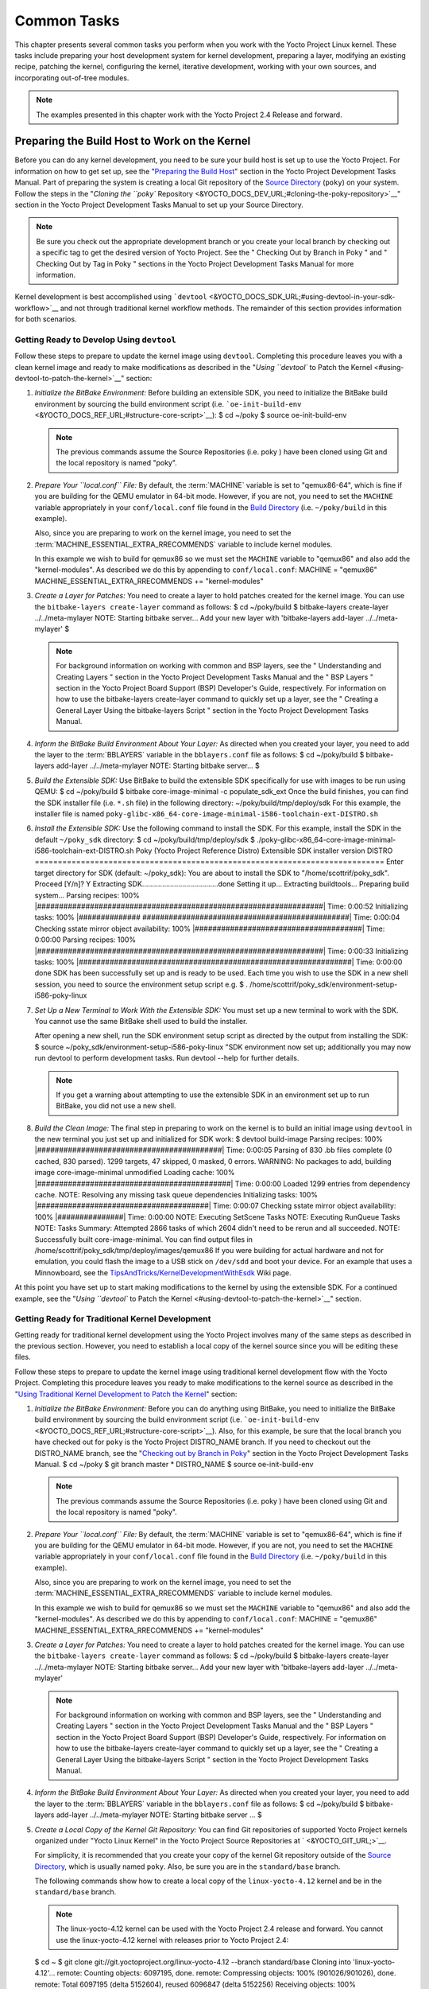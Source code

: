 .. SPDX-License-Identifier: CC-BY-2.0-UK

************
Common Tasks
************

This chapter presents several common tasks you perform when you work
with the Yocto Project Linux kernel. These tasks include preparing your
host development system for kernel development, preparing a layer,
modifying an existing recipe, patching the kernel, configuring the
kernel, iterative development, working with your own sources, and
incorporating out-of-tree modules.

.. note::

   The examples presented in this chapter work with the Yocto Project
   2.4 Release and forward.

Preparing the Build Host to Work on the Kernel
==============================================

Before you can do any kernel development, you need to be sure your build
host is set up to use the Yocto Project. For information on how to get
set up, see the "`Preparing the Build
Host <&YOCTO_DOCS_DEV_URL;#dev-preparing-the-build-host>`__" section in
the Yocto Project Development Tasks Manual. Part of preparing the system
is creating a local Git repository of the `Source
Directory <&YOCTO_DOCS_REF_URL;#source-directory>`__ (``poky``) on your
system. Follow the steps in the "`Cloning the ``poky``
Repository <&YOCTO_DOCS_DEV_URL;#cloning-the-poky-repository>`__"
section in the Yocto Project Development Tasks Manual to set up your
Source Directory.

.. note::

   Be sure you check out the appropriate development branch or you
   create your local branch by checking out a specific tag to get the
   desired version of Yocto Project. See the "
   Checking Out by Branch in Poky
   " and "
   Checking Out by Tag in Poky
   " sections in the Yocto Project Development Tasks Manual for more
   information.

Kernel development is best accomplished using
```devtool`` <&YOCTO_DOCS_SDK_URL;#using-devtool-in-your-sdk-workflow>`__
and not through traditional kernel workflow methods. The remainder of
this section provides information for both scenarios.

Getting Ready to Develop Using ``devtool``
------------------------------------------

Follow these steps to prepare to update the kernel image using
``devtool``. Completing this procedure leaves you with a clean kernel
image and ready to make modifications as described in the "`Using
``devtool`` to Patch the Kernel <#using-devtool-to-patch-the-kernel>`__"
section:

1. *Initialize the BitBake Environment:* Before building an extensible
   SDK, you need to initialize the BitBake build environment by sourcing
   the build environment script (i.e.
   ```oe-init-build-env`` <&YOCTO_DOCS_REF_URL;#structure-core-script>`__):
   $ cd ~/poky $ source oe-init-build-env

   .. note::

      The previous commands assume the
      Source Repositories
      (i.e.
      poky
      ) have been cloned using Git and the local repository is named
      "poky".

2. *Prepare Your ``local.conf`` File:* By default, the
   :term:`MACHINE` variable is set to
   "qemux86-64", which is fine if you are building for the QEMU emulator
   in 64-bit mode. However, if you are not, you need to set the
   ``MACHINE`` variable appropriately in your ``conf/local.conf`` file
   found in the `Build
   Directory <&YOCTO_DOCS_REF_URL;#build-directory>`__ (i.e.
   ``~/poky/build`` in this example).

   Also, since you are preparing to work on the kernel image, you need
   to set the
   :term:`MACHINE_ESSENTIAL_EXTRA_RRECOMMENDS`
   variable to include kernel modules.

   In this example we wish to build for qemux86 so we must set the
   ``MACHINE`` variable to "qemux86" and also add the "kernel-modules".
   As described we do this by appending to ``conf/local.conf``: MACHINE
   = "qemux86" MACHINE_ESSENTIAL_EXTRA_RRECOMMENDS += "kernel-modules"

3. *Create a Layer for Patches:* You need to create a layer to hold
   patches created for the kernel image. You can use the
   ``bitbake-layers create-layer`` command as follows: $ cd ~/poky/build
   $ bitbake-layers create-layer ../../meta-mylayer NOTE: Starting
   bitbake server... Add your new layer with 'bitbake-layers add-layer
   ../../meta-mylayer' $

   .. note::

      For background information on working with common and BSP layers,
      see the "
      Understanding and Creating Layers
      " section in the Yocto Project Development Tasks Manual and the "
      BSP Layers
      " section in the Yocto Project Board Support (BSP) Developer's
      Guide, respectively. For information on how to use the
      bitbake-layers create-layer
      command to quickly set up a layer, see the "
      Creating a General Layer Using the
      bitbake-layers
      Script
      " section in the Yocto Project Development Tasks Manual.

4. *Inform the BitBake Build Environment About Your Layer:* As directed
   when you created your layer, you need to add the layer to the
   :term:`BBLAYERS` variable in the
   ``bblayers.conf`` file as follows: $ cd ~/poky/build $ bitbake-layers
   add-layer ../../meta-mylayer NOTE: Starting bitbake server... $

5. *Build the Extensible SDK:* Use BitBake to build the extensible SDK
   specifically for use with images to be run using QEMU: $ cd
   ~/poky/build $ bitbake core-image-minimal -c populate_sdk_ext Once
   the build finishes, you can find the SDK installer file (i.e.
   ``*.sh`` file) in the following directory:
   ~/poky/build/tmp/deploy/sdk For this example, the installer file is
   named
   ``poky-glibc-x86_64-core-image-minimal-i586-toolchain-ext-DISTRO.sh``

6. *Install the Extensible SDK:* Use the following command to install
   the SDK. For this example, install the SDK in the default
   ``~/poky_sdk`` directory: $ cd ~/poky/build/tmp/deploy/sdk $
   ./poky-glibc-x86_64-core-image-minimal-i586-toolchain-ext-DISTRO.sh
   Poky (Yocto Project Reference Distro) Extensible SDK installer
   version DISTRO
   ============================================================================
   Enter target directory for SDK (default: ~/poky_sdk): You are about
   to install the SDK to "/home/scottrif/poky_sdk". Proceed [Y/n]? Y
   Extracting SDK......................................done Setting it
   up... Extracting buildtools... Preparing build system... Parsing
   recipes: 100%
   \|#################################################################\|
   Time: 0:00:52 Initializing tasks: 100% \|##############
   ###############################################\| Time: 0:00:04
   Checking sstate mirror object availability: 100%
   \|######################################\| Time: 0:00:00 Parsing
   recipes: 100%
   \|#################################################################\|
   Time: 0:00:33 Initializing tasks: 100%
   \|##############################################################\|
   Time: 0:00:00 done SDK has been successfully set up and is ready to
   be used. Each time you wish to use the SDK in a new shell session,
   you need to source the environment setup script e.g. $ .
   /home/scottrif/poky_sdk/environment-setup-i586-poky-linux

7. *Set Up a New Terminal to Work With the Extensible SDK:* You must set
   up a new terminal to work with the SDK. You cannot use the same
   BitBake shell used to build the installer.

   After opening a new shell, run the SDK environment setup script as
   directed by the output from installing the SDK: $ source
   ~/poky_sdk/environment-setup-i586-poky-linux "SDK environment now set
   up; additionally you may now run devtool to perform development
   tasks. Run devtool --help for further details.

   .. note::

      If you get a warning about attempting to use the extensible SDK in
      an environment set up to run BitBake, you did not use a new shell.

8. *Build the Clean Image:* The final step in preparing to work on the
   kernel is to build an initial image using ``devtool`` in the new
   terminal you just set up and initialized for SDK work: $ devtool
   build-image Parsing recipes: 100%
   \|##########################################\| Time: 0:00:05 Parsing
   of 830 .bb files complete (0 cached, 830 parsed). 1299 targets, 47
   skipped, 0 masked, 0 errors. WARNING: No packages to add, building
   image core-image-minimal unmodified Loading cache: 100%
   \|############################################\| Time: 0:00:00 Loaded
   1299 entries from dependency cache. NOTE: Resolving any missing task
   queue dependencies Initializing tasks: 100%
   \|#######################################\| Time: 0:00:07 Checking
   sstate mirror object availability: 100% \|###############\| Time:
   0:00:00 NOTE: Executing SetScene Tasks NOTE: Executing RunQueue Tasks
   NOTE: Tasks Summary: Attempted 2866 tasks of which 2604 didn't need
   to be rerun and all succeeded. NOTE: Successfully built
   core-image-minimal. You can find output files in
   /home/scottrif/poky_sdk/tmp/deploy/images/qemux86 If you were
   building for actual hardware and not for emulation, you could flash
   the image to a USB stick on ``/dev/sdd`` and boot your device. For an
   example that uses a Minnowboard, see the
   `TipsAndTricks/KernelDevelopmentWithEsdk <https://wiki.yoctoproject.org/wiki/TipsAndTricks/KernelDevelopmentWithEsdk>`__
   Wiki page.

At this point you have set up to start making modifications to the
kernel by using the extensible SDK. For a continued example, see the
"`Using ``devtool`` to Patch the
Kernel <#using-devtool-to-patch-the-kernel>`__" section.

Getting Ready for Traditional Kernel Development
------------------------------------------------

Getting ready for traditional kernel development using the Yocto Project
involves many of the same steps as described in the previous section.
However, you need to establish a local copy of the kernel source since
you will be editing these files.

Follow these steps to prepare to update the kernel image using
traditional kernel development flow with the Yocto Project. Completing
this procedure leaves you ready to make modifications to the kernel
source as described in the "`Using Traditional Kernel Development to
Patch the
Kernel <#using-traditional-kernel-development-to-patch-the-kernel>`__"
section:

1. *Initialize the BitBake Environment:* Before you can do anything
   using BitBake, you need to initialize the BitBake build environment
   by sourcing the build environment script (i.e.
   ```oe-init-build-env`` <&YOCTO_DOCS_REF_URL;#structure-core-script>`__).
   Also, for this example, be sure that the local branch you have
   checked out for ``poky`` is the Yocto Project DISTRO_NAME branch. If
   you need to checkout out the DISTRO_NAME branch, see the "`Checking
   out by Branch in
   Poky <&YOCTO_DOCS_DEV_URL;#checking-out-by-branch-in-poky>`__"
   section in the Yocto Project Development Tasks Manual. $ cd ~/poky $
   git branch master \* DISTRO_NAME $ source oe-init-build-env

   .. note::

      The previous commands assume the
      Source Repositories
      (i.e.
      poky
      ) have been cloned using Git and the local repository is named
      "poky".

2. *Prepare Your ``local.conf`` File:* By default, the
   :term:`MACHINE` variable is set to
   "qemux86-64", which is fine if you are building for the QEMU emulator
   in 64-bit mode. However, if you are not, you need to set the
   ``MACHINE`` variable appropriately in your ``conf/local.conf`` file
   found in the `Build
   Directory <&YOCTO_DOCS_REF_URL;#build-directory>`__ (i.e.
   ``~/poky/build`` in this example).

   Also, since you are preparing to work on the kernel image, you need
   to set the
   :term:`MACHINE_ESSENTIAL_EXTRA_RRECOMMENDS`
   variable to include kernel modules.

   In this example we wish to build for qemux86 so we must set the
   ``MACHINE`` variable to "qemux86" and also add the "kernel-modules".
   As described we do this by appending to ``conf/local.conf``: MACHINE
   = "qemux86" MACHINE_ESSENTIAL_EXTRA_RRECOMMENDS += "kernel-modules"

3. *Create a Layer for Patches:* You need to create a layer to hold
   patches created for the kernel image. You can use the
   ``bitbake-layers create-layer`` command as follows: $ cd ~/poky/build
   $ bitbake-layers create-layer ../../meta-mylayer NOTE: Starting
   bitbake server... Add your new layer with 'bitbake-layers add-layer
   ../../meta-mylayer'

   .. note::

      For background information on working with common and BSP layers,
      see the "
      Understanding and Creating Layers
      " section in the Yocto Project Development Tasks Manual and the "
      BSP Layers
      " section in the Yocto Project Board Support (BSP) Developer's
      Guide, respectively. For information on how to use the
      bitbake-layers create-layer
      command to quickly set up a layer, see the "
      Creating a General Layer Using the
      bitbake-layers
      Script
      " section in the Yocto Project Development Tasks Manual.

4. *Inform the BitBake Build Environment About Your Layer:* As directed
   when you created your layer, you need to add the layer to the
   :term:`BBLAYERS` variable in the
   ``bblayers.conf`` file as follows: $ cd ~/poky/build $ bitbake-layers
   add-layer ../../meta-mylayer NOTE: Starting bitbake server ... $

5. *Create a Local Copy of the Kernel Git Repository:* You can find Git
   repositories of supported Yocto Project kernels organized under
   "Yocto Linux Kernel" in the Yocto Project Source Repositories at
   ` <&YOCTO_GIT_URL;>`__.

   For simplicity, it is recommended that you create your copy of the
   kernel Git repository outside of the `Source
   Directory <&YOCTO_DOCS_REF_URL;#source-directory>`__, which is
   usually named ``poky``. Also, be sure you are in the
   ``standard/base`` branch.

   The following commands show how to create a local copy of the
   ``linux-yocto-4.12`` kernel and be in the ``standard/base`` branch.

   .. note::

      The
      linux-yocto-4.12
      kernel can be used with the Yocto Project 2.4 release and forward.
      You cannot use the
      linux-yocto-4.12
      kernel with releases prior to Yocto Project 2.4:

   $ cd ~ $ git clone git://git.yoctoproject.org/linux-yocto-4.12
   --branch standard/base Cloning into 'linux-yocto-4.12'... remote:
   Counting objects: 6097195, done. remote: Compressing objects: 100%
   (901026/901026), done. remote: Total 6097195 (delta 5152604), reused
   6096847 (delta 5152256) Receiving objects: 100% (6097195/6097195),
   1.24 GiB \| 7.81 MiB/s, done. Resolving deltas: 100%
   (5152604/5152604), done. Checking connectivity... done. Checking out
   files: 100% (59846/59846), done.

6. *Create a Local Copy of the Kernel Cache Git Repository:* For
   simplicity, it is recommended that you create your copy of the kernel
   cache Git repository outside of the `Source
   Directory <&YOCTO_DOCS_REF_URL;#source-directory>`__, which is
   usually named ``poky``. Also, for this example, be sure you are in
   the ``yocto-4.12`` branch.

   The following commands show how to create a local copy of the
   ``yocto-kernel-cache`` and be in the ``yocto-4.12`` branch: $ cd ~ $
   git clone git://git.yoctoproject.org/yocto-kernel-cache --branch
   yocto-4.12 Cloning into 'yocto-kernel-cache'... remote: Counting
   objects: 22639, done. remote: Compressing objects: 100% (9761/9761),
   done. remote: Total 22639 (delta 12400), reused 22586 (delta 12347)
   Receiving objects: 100% (22639/22639), 22.34 MiB \| 6.27 MiB/s, done.
   Resolving deltas: 100% (12400/12400), done. Checking connectivity...
   done.

At this point, you are ready to start making modifications to the kernel
using traditional kernel development steps. For a continued example, see
the "`Using Traditional Kernel Development to Patch the
Kernel <#using-traditional-kernel-development-to-patch-the-kernel>`__"
section.

Creating and Preparing a Layer
==============================

If you are going to be modifying kernel recipes, it is recommended that
you create and prepare your own layer in which to do your work. Your
layer contains its own :term:`BitBake`
append files (``.bbappend``) and provides a convenient mechanism to
create your own recipe files (``.bb``) as well as store and use kernel
patch files. For background information on working with layers, see the
"`Understanding and Creating
Layers <&YOCTO_DOCS_DEV_URL;#understanding-and-creating-layers>`__"
section in the Yocto Project Development Tasks Manual.

.. note::

   The Yocto Project comes with many tools that simplify tasks you need
   to perform. One such tool is the
   bitbake-layers create-layer
   command, which simplifies creating a new layer. See the "
   Creating a General Layer Using the
   bitbake-layers
   Script
   " section in the Yocto Project Development Tasks Manual for
   information on how to use this script to quick set up a new layer.

To better understand the layer you create for kernel development, the
following section describes how to create a layer without the aid of
tools. These steps assume creation of a layer named ``mylayer`` in your
home directory:

1. *Create Structure*: Create the layer's structure: $ cd $HOME $ mkdir
   meta-mylayer $ mkdir meta-mylayer/conf $ mkdir
   meta-mylayer/recipes-kernel $ mkdir meta-mylayer/recipes-kernel/linux
   $ mkdir meta-mylayer/recipes-kernel/linux/linux-yocto The ``conf``
   directory holds your configuration files, while the
   ``recipes-kernel`` directory holds your append file and eventual
   patch files.

2. *Create the Layer Configuration File*: Move to the
   ``meta-mylayer/conf`` directory and create the ``layer.conf`` file as
   follows: # We have a conf and classes directory, add to BBPATH BBPATH
   .= ":${LAYERDIR}" # We have recipes-\* directories, add to BBFILES
   BBFILES += "${LAYERDIR}/recipes-*/*/*.bb \\
   ${LAYERDIR}/recipes-*/*/*.bbappend" BBFILE_COLLECTIONS += "mylayer"
   BBFILE_PATTERN_mylayer = "^${LAYERDIR}/" BBFILE_PRIORITY_mylayer =
   "5" Notice ``mylayer`` as part of the last three statements.

3. *Create the Kernel Recipe Append File*: Move to the
   ``meta-mylayer/recipes-kernel/linux`` directory and create the
   kernel's append file. This example uses the ``linux-yocto-4.12``
   kernel. Thus, the name of the append file is
   ``linux-yocto_4.12.bbappend``: FILESEXTRAPATHS_prepend :=
   "${THISDIR}/${PN}:" SRC_URI_append = " file://patch-file-one"
   SRC_URI_append = " file://patch-file-two" SRC_URI_append = "
   file://patch-file-three" The
   :term:`FILESEXTRAPATHS`
   and :term:`SRC_URI` statements
   enable the OpenEmbedded build system to find patch files. For more
   information on using append files, see the "`Using .bbappend Files in
   Your Layer <&YOCTO_DOCS_DEV_URL;#using-bbappend-files>`__" section in
   the Yocto Project Development Tasks Manual.

Modifying an Existing Recipe
============================

In many cases, you can customize an existing linux-yocto recipe to meet
the needs of your project. Each release of the Yocto Project provides a
few Linux kernel recipes from which you can choose. These are located in
the :term:`Source Directory` in
``meta/recipes-kernel/linux``.

Modifying an existing recipe can consist of the following:

-  Creating the append file

-  Applying patches

-  Changing the configuration

Before modifying an existing recipe, be sure that you have created a
minimal, custom layer from which you can work. See the "`Creating and
Preparing a Layer <#creating-and-preparing-a-layer>`__" section for
information.

Creating the Append File
------------------------

You create this file in your custom layer. You also name it accordingly
based on the linux-yocto recipe you are using. For example, if you are
modifying the ``meta/recipes-kernel/linux/linux-yocto_4.12.bb`` recipe,
the append file will typically be located as follows within your custom
layer: your-layer/recipes-kernel/linux/linux-yocto_4.12.bbappend The
append file should initially extend the
:term:`FILESPATH` search path by
prepending the directory that contains your files to the
:term:`FILESEXTRAPATHS`
variable as follows: FILESEXTRAPATHS_prepend := "${THISDIR}/${PN}:" The
path
``${``\ :term:`THISDIR`\ ``}/${``\ :term:`PN`\ ``}``
expands to "linux-yocto" in the current directory for this example. If
you add any new files that modify the kernel recipe and you have
extended ``FILESPATH`` as described above, you must place the files in
your layer in the following area:
your-layer/recipes-kernel/linux/linux-yocto/

.. note::

   If you are working on a new machine Board Support Package (BSP), be
   sure to refer to the
   Yocto Project Board Support Package (BSP) Developer's Guide
   .

As an example, consider the following append file used by the BSPs in
``meta-yocto-bsp``:
meta-yocto-bsp/recipes-kernel/linux/linux-yocto_4.12.bbappend The
following listing shows the file. Be aware that the actual commit ID
strings in this example listing might be different than the actual
strings in the file from the ``meta-yocto-bsp`` layer upstream.
KBRANCH_genericx86 = "standard/base" KBRANCH_genericx86-64 =
"standard/base" KMACHINE_genericx86 ?= "common-pc"
KMACHINE_genericx86-64 ?= "common-pc-64" KBRANCH_edgerouter =
"standard/edgerouter" KBRANCH_beaglebone = "standard/beaglebone"
SRCREV_machine_genericx86 ?= "d09f2ce584d60ecb7890550c22a80c48b83c2e19"
SRCREV_machine_genericx86-64 ?=
"d09f2ce584d60ecb7890550c22a80c48b83c2e19" SRCREV_machine_edgerouter ?=
"b5c8cfda2dfe296410d51e131289fb09c69e1e7d" SRCREV_machine_beaglebone ?=
"b5c8cfda2dfe296410d51e131289fb09c69e1e7d" COMPATIBLE_MACHINE_genericx86
= "genericx86" COMPATIBLE_MACHINE_genericx86-64 = "genericx86-64"
COMPATIBLE_MACHINE_edgerouter = "edgerouter"
COMPATIBLE_MACHINE_beaglebone = "beaglebone" LINUX_VERSION_genericx86 =
"4.12.7" LINUX_VERSION_genericx86-64 = "4.12.7" LINUX_VERSION_edgerouter
= "4.12.10" LINUX_VERSION_beaglebone = "4.12.10" This append file
contains statements used to support several BSPs that ship with the
Yocto Project. The file defines machines using the
:term:`COMPATIBLE_MACHINE`
variable and uses the
:term:`KMACHINE` variable to ensure
the machine name used by the OpenEmbedded build system maps to the
machine name used by the Linux Yocto kernel. The file also uses the
optional :term:`KBRANCH` variable to
ensure the build process uses the appropriate kernel branch.

Although this particular example does not use it, the
:term:`KERNEL_FEATURES`
variable could be used to enable features specific to the kernel. The
append file points to specific commits in the `Source
Directory <&YOCTO_DOCS_REF_URL;#source-directory>`__ Git repository and
the ``meta`` Git repository branches to identify the exact kernel needed
to build the BSP.

One thing missing in this particular BSP, which you will typically need
when developing a BSP, is the kernel configuration file (``.config``)
for your BSP. When developing a BSP, you probably have a kernel
configuration file or a set of kernel configuration files that, when
taken together, define the kernel configuration for your BSP. You can
accomplish this definition by putting the configurations in a file or a
set of files inside a directory located at the same level as your
kernel's append file and having the same name as the kernel's main
recipe file. With all these conditions met, simply reference those files
in the :term:`SRC_URI` statement in
the append file.

For example, suppose you had some configuration options in a file called
``network_configs.cfg``. You can place that file inside a directory
named ``linux-yocto`` and then add a ``SRC_URI`` statement such as the
following to the append file. When the OpenEmbedded build system builds
the kernel, the configuration options are picked up and applied. SRC_URI
+= "file://network_configs.cfg"

To group related configurations into multiple files, you perform a
similar procedure. Here is an example that groups separate
configurations specifically for Ethernet and graphics into their own
files and adds the configurations by using a ``SRC_URI`` statement like
the following in your append file: SRC_URI += "file://myconfig.cfg \\
file://eth.cfg \\ file://gfx.cfg"

Another variable you can use in your kernel recipe append file is the
:term:`FILESEXTRAPATHS`
variable. When you use this statement, you are extending the locations
used by the OpenEmbedded system to look for files and patches as the
recipe is processed.

.. note::

   Other methods exist to accomplish grouping and defining configuration
   options. For example, if you are working with a local clone of the
   kernel repository, you could checkout the kernel's ``meta`` branch,
   make your changes, and then push the changes to the local bare clone
   of the kernel. The result is that you directly add configuration
   options to the ``meta`` branch for your BSP. The configuration
   options will likely end up in that location anyway if the BSP gets
   added to the Yocto Project.

   In general, however, the Yocto Project maintainers take care of
   moving the ``SRC_URI``-specified configuration options to the
   kernel's ``meta`` branch. Not only is it easier for BSP developers to
   not have to worry about putting those configurations in the branch,
   but having the maintainers do it allows them to apply 'global'
   knowledge about the kinds of common configuration options multiple
   BSPs in the tree are typically using. This allows for promotion of
   common configurations into common features.

Applying Patches
----------------

If you have a single patch or a small series of patches that you want to
apply to the Linux kernel source, you can do so just as you would with
any other recipe. You first copy the patches to the path added to
:term:`FILESEXTRAPATHS` in
your ``.bbappend`` file as described in the previous section, and then
reference them in :term:`SRC_URI`
statements.

For example, you can apply a three-patch series by adding the following
lines to your linux-yocto ``.bbappend`` file in your layer: SRC_URI +=
"file://0001-first-change.patch" SRC_URI +=
"file://0002-second-change.patch" SRC_URI +=
"file://0003-third-change.patch" The next time you run BitBake to build
the Linux kernel, BitBake detects the change in the recipe and fetches
and applies the patches before building the kernel.

For a detailed example showing how to patch the kernel using
``devtool``, see the "`Using ``devtool`` to Patch the
Kernel <#using-devtool-to-patch-the-kernel>`__" and "`Using Traditional
Kernel Development to Patch the
Kernel <#using-traditional-kernel-development-to-patch-the-kernel>`__"
sections.

Changing the Configuration
--------------------------

You can make wholesale or incremental changes to the final ``.config``
file used for the eventual Linux kernel configuration by including a
``defconfig`` file and by specifying configuration fragments in the
:term:`SRC_URI` to be applied to that
file.

If you have a complete, working Linux kernel ``.config`` file you want
to use for the configuration, as before, copy that file to the
appropriate ``${PN}`` directory in your layer's ``recipes-kernel/linux``
directory, and rename the copied file to "defconfig". Then, add the
following lines to the linux-yocto ``.bbappend`` file in your layer:
FILESEXTRAPATHS_prepend := "${THISDIR}/${PN}:" SRC_URI +=
"file://defconfig" The ``SRC_URI`` tells the build system how to search
for the file, while the
:term:`FILESEXTRAPATHS`
extends the :term:`FILESPATH`
variable (search directories) to include the ``${PN}`` directory you
created to hold the configuration changes.

.. note::

   The build system applies the configurations from the
   defconfig
   file before applying any subsequent configuration fragments. The
   final kernel configuration is a combination of the configurations in
   the
   defconfig
   file and any configuration fragments you provide. You need to realize
   that if you have any configuration fragments, the build system
   applies these on top of and after applying the existing
   defconfig
   file configurations.

Generally speaking, the preferred approach is to determine the
incremental change you want to make and add that as a configuration
fragment. For example, if you want to add support for a basic serial
console, create a file named ``8250.cfg`` in the ``${PN}`` directory
with the following content (without indentation): CONFIG_SERIAL_8250=y
CONFIG_SERIAL_8250_CONSOLE=y CONFIG_SERIAL_8250_PCI=y
CONFIG_SERIAL_8250_NR_UARTS=4 CONFIG_SERIAL_8250_RUNTIME_UARTS=4
CONFIG_SERIAL_CORE=y CONFIG_SERIAL_CORE_CONSOLE=y Next, include this
configuration fragment and extend the ``FILESPATH`` variable in your
``.bbappend`` file: FILESEXTRAPATHS_prepend := "${THISDIR}/${PN}:"
SRC_URI += "file://8250.cfg" The next time you run BitBake to build the
Linux kernel, BitBake detects the change in the recipe and fetches and
applies the new configuration before building the kernel.

For a detailed example showing how to configure the kernel, see the
"`Configuring the Kernel <#configuring-the-kernel>`__" section.

Using an "In-Tree"  ``defconfig`` File
--------------------------------------

It might be desirable to have kernel configuration fragment support
through a ``defconfig`` file that is pulled from the kernel source tree
for the configured machine. By default, the OpenEmbedded build system
looks for ``defconfig`` files in the layer used for Metadata, which is
"out-of-tree", and then configures them using the following: SRC_URI +=
"file://defconfig" If you do not want to maintain copies of
``defconfig`` files in your layer but would rather allow users to use
the default configuration from the kernel tree and still be able to add
configuration fragments to the
:term:`SRC_URI` through, for example,
append files, you can direct the OpenEmbedded build system to use a
``defconfig`` file that is "in-tree".

To specify an "in-tree" ``defconfig`` file, use the following statement
form: KBUILD_DEFCONFIG_KMACHINE ?= defconfig_file Here is an example
that assigns the ``KBUILD_DEFCONFIG`` variable based on "raspberrypi2"
and provides the path to the "in-tree" ``defconfig`` file to be used for
a Raspberry Pi 2, which is based on the Broadcom 2708/2709 chipset:
KBUILD_DEFCONFIG_raspberrypi2 ?= "bcm2709_defconfig"

Aside from modifying your kernel recipe and providing your own
``defconfig`` file, you need to be sure no files or statements set
``SRC_URI`` to use a ``defconfig`` other than your "in-tree" file (e.g.
a kernel's ``linux-``\ machine\ ``.inc`` file). In other words, if the
build system detects a statement that identifies an "out-of-tree"
``defconfig`` file, that statement will override your
``KBUILD_DEFCONFIG`` variable.

See the
:term:`KBUILD_DEFCONFIG`
variable description for more information.

Using ``devtool`` to Patch the Kernel
=====================================

The steps in this procedure show you how you can patch the kernel using
the extensible SDK and ``devtool``.

.. note::

   Before attempting this procedure, be sure you have performed the
   steps to get ready for updating the kernel as described in the "
   Getting Ready to Develop Using
   devtool
   " section.

Patching the kernel involves changing or adding configurations to an
existing kernel, changing or adding recipes to the kernel that are
needed to support specific hardware features, or even altering the
source code itself.

This example creates a simple patch by adding some QEMU emulator console
output at boot time through ``printk`` statements in the kernel's
``calibrate.c`` source code file. Applying the patch and booting the
modified image causes the added messages to appear on the emulator's
console. The example is a continuation of the setup procedure found in
the "`Getting Ready to Develop Using
``devtool`` <#getting-ready-to-develop-using-devtool>`__" Section.

1. *Check Out the Kernel Source Files:* First you must use ``devtool``
   to checkout the kernel source code in its workspace. Be sure you are
   in the terminal set up to do work with the extensible SDK.

   .. note::

      See this
      step
      in the "
      Getting Ready to Develop Using
      devtool
      " section for more information.

   Use the following ``devtool`` command to check out the code: $
   devtool modify linux-yocto

   .. note::

      During the checkout operation, a bug exists that could cause
      errors such as the following to appear:
      ::

              ERROR: Taskhash mismatch 2c793438c2d9f8c3681fd5f7bc819efa versus
                     be3a89ce7c47178880ba7bf6293d7404 for
                     /path/to/esdk/layers/poky/meta/recipes-kernel/linux/linux-yocto_4.10.bb.do_unpack
                                 

      You can safely ignore these messages. The source code is correctly
      checked out.

2. *Edit the Source Files* Follow these steps to make some simple
   changes to the source files:

   1. *Change the working directory*: In the previous step, the output
      noted where you can find the source files (e.g.
      ``~/poky_sdk/workspace/sources/linux-yocto``). Change to where the
      kernel source code is before making your edits to the
      ``calibrate.c`` file: $ cd
      ~/poky_sdk/workspace/sources/linux-yocto

   2. *Edit the source file*: Edit the ``init/calibrate.c`` file to have
      the following changes: void calibrate_delay(void) { unsigned long
      lpj; static bool printed; int this_cpu = smp_processor_id();
      printk("*************************************\n"); printk("\*
      \*\n"); printk("\* HELLO YOCTO KERNEL \*\n"); printk("\* \*\n");
      printk("*************************************\n"); if
      (per_cpu(cpu_loops_per_jiffy, this_cpu)) { . . .

3. *Build the Updated Kernel Source:* To build the updated kernel
   source, use ``devtool``: $ devtool build linux-yocto

4. *Create the Image With the New Kernel:* Use the
   ``devtool build-image`` command to create a new image that has the
   new kernel.

   .. note::

      If the image you originally created resulted in a Wic file, you
      can use an alternate method to create the new image with the
      updated kernel. For an example, see the steps in the
      TipsAndTricks/KernelDevelopmentWithEsdk
      Wiki Page.

   $ cd ~ $ devtool build-image core-image-minimal

5. *Test the New Image:* For this example, you can run the new image
   using QEMU to verify your changes:

   1. *Boot the image*: Boot the modified image in the QEMU emulator
      using this command: $ runqemu qemux86

   2. *Verify the changes*: Log into the machine using ``root`` with no
      password and then use the following shell command to scroll
      through the console's boot output. # dmesg \| less You should see
      the results of your ``printk`` statements as part of the output
      when you scroll down the console window.

6. *Stage and commit your changes*: Within your eSDK terminal, change
   your working directory to where you modified the ``calibrate.c`` file
   and use these Git commands to stage and commit your changes: $ cd
   ~/poky_sdk/workspace/sources/linux-yocto $ git status $ git add
   init/calibrate.c $ git commit -m "calibrate: Add printk example"

7. *Export the Patches and Create an Append File:* To export your
   commits as patches and create a ``.bbappend`` file, use the following
   command in the terminal used to work with the extensible SDK. This
   example uses the previously established layer named ``meta-mylayer``.

   .. note::

      See Step 3 of the "
      Getting Ready to Develop Using devtool
      " section for information on setting up this layer.

   $ devtool finish linux-yocto ~/meta-mylayer Once the command
   finishes, the patches and the ``.bbappend`` file are located in the
   ``~/meta-mylayer/recipes-kernel/linux`` directory.

8. *Build the Image With Your Modified Kernel:* You can now build an
   image that includes your kernel patches. Execute the following
   command from your `Build
   Directory <&YOCTO_DOCS_REF_URL;#build-directory>`__ in the terminal
   set up to run BitBake: $ cd ~/poky/build $ bitbake core-image-minimal

Using Traditional Kernel Development to Patch the Kernel
========================================================

The steps in this procedure show you how you can patch the kernel using
traditional kernel development (i.e. not using ``devtool`` and the
extensible SDK as described in the "`Using ``devtool`` to Patch the
Kernel <#using-devtool-to-patch-the-kernel>`__" section).

.. note::

   Before attempting this procedure, be sure you have performed the
   steps to get ready for updating the kernel as described in the "
   Getting Ready for Traditional Kernel Development
   " section.

Patching the kernel involves changing or adding configurations to an
existing kernel, changing or adding recipes to the kernel that are
needed to support specific hardware features, or even altering the
source code itself.

The example in this section creates a simple patch by adding some QEMU
emulator console output at boot time through ``printk`` statements in
the kernel's ``calibrate.c`` source code file. Applying the patch and
booting the modified image causes the added messages to appear on the
emulator's console. The example is a continuation of the setup procedure
found in the "`Getting Ready for Traditional Kernel
Development <#getting-ready-for-traditional-kernel-development>`__"
Section.

1. *Edit the Source Files* Prior to this step, you should have used Git
   to create a local copy of the repository for your kernel. Assuming
   you created the repository as directed in the "`Getting Ready for
   Traditional Kernel
   Development <#getting-ready-for-traditional-kernel-development>`__"
   section, use the following commands to edit the ``calibrate.c`` file:

   1. *Change the working directory*: You need to locate the source
      files in the local copy of the kernel Git repository: Change to
      where the kernel source code is before making your edits to the
      ``calibrate.c`` file: $ cd ~/linux-yocto-4.12/init

   2. *Edit the source file*: Edit the ``calibrate.c`` file to have the
      following changes: void calibrate_delay(void) { unsigned long lpj;
      static bool printed; int this_cpu = smp_processor_id();
      printk("*************************************\n"); printk("\*
      \*\n"); printk("\* HELLO YOCTO KERNEL \*\n"); printk("\* \*\n");
      printk("*************************************\n"); if
      (per_cpu(cpu_loops_per_jiffy, this_cpu)) { . . .

2. *Stage and Commit Your Changes:* Use standard Git commands to stage
   and commit the changes you just made: $ git add calibrate.c $ git
   commit -m "calibrate.c - Added some printk statements" If you do not
   stage and commit your changes, the OpenEmbedded Build System will not
   pick up the changes.

3. *Update Your ``local.conf`` File to Point to Your Source Files:* In
   addition to your ``local.conf`` file specifying to use
   "kernel-modules" and the "qemux86" machine, it must also point to the
   updated kernel source files. Add
   :term:`SRC_URI` and
   :term:`SRCREV` statements similar
   to the following to your ``local.conf``: $ cd ~/poky/build/conf Add
   the following to the ``local.conf``: SRC_URI_pn-linux-yocto =
   "git:///path-to/linux-yocto-4.12;protocol=file;name=machine;branch=standard/base;
   \\
   git:///path-to/yocto-kernel-cache;protocol=file;type=kmeta;name=meta;branch=yocto-4.12;destsuffix=${KMETA}"
   SRCREV_meta_qemux86 = "${AUTOREV}" SRCREV_machine_qemux86 =
   "${AUTOREV}"

   .. note::

      Be sure to replace
      path-to
      with the pathname to your local Git repositories. Also, you must
      be sure to specify the correct branch and machine types. For this
      example, the branch is
      standard/base
      and the machine is "qemux86".

4. *Build the Image:* With the source modified, your changes staged and
   committed, and the ``local.conf`` file pointing to the kernel files,
   you can now use BitBake to build the image: $ cd ~/poky/build $
   bitbake core-image-minimal

5. *Boot the image*: Boot the modified image in the QEMU emulator using
   this command. When prompted to login to the QEMU console, use "root"
   with no password: $ cd ~/poky/build $ runqemu qemux86

6. *Look for Your Changes:* As QEMU booted, you might have seen your
   changes rapidly scroll by. If not, use these commands to see your
   changes: # dmesg \| less You should see the results of your
   ``printk`` statements as part of the output when you scroll down the
   console window.

7. *Generate the Patch File:* Once you are sure that your patch works
   correctly, you can generate a ``*.patch`` file in the kernel source
   repository: $ cd ~/linux-yocto-4.12/init $ git format-patch -1
   0001-calibrate.c-Added-some-printk-statements.patch

8. *Move the Patch File to Your Layer:* In order for subsequent builds
   to pick up patches, you need to move the patch file you created in
   the previous step to your layer ``meta-mylayer``. For this example,
   the layer created earlier is located in your home directory as
   ``meta-mylayer``. When the layer was created using the
   ``yocto-create`` script, no additional hierarchy was created to
   support patches. Before moving the patch file, you need to add
   additional structure to your layer using the following commands: $ cd
   ~/meta-mylayer $ mkdir recipes-kernel $ mkdir recipes-kernel/linux $
   mkdir recipes-kernel/linux/linux-yocto Once you have created this
   hierarchy in your layer, you can move the patch file using the
   following command: $ mv
   ~/linux-yocto-4.12/init/0001-calibrate.c-Added-some-printk-statements.patch
   ~/meta-mylayer/recipes-kernel/linux/linux-yocto

9. *Create the Append File:* Finally, you need to create the
   ``linux-yocto_4.12.bbappend`` file and insert statements that allow
   the OpenEmbedded build system to find the patch. The append file
   needs to be in your layer's ``recipes-kernel/linux`` directory and it
   must be named ``linux-yocto_4.12.bbappend`` and have the following
   contents: FILESEXTRAPATHS_prepend := "${THISDIR}/${PN}:"
   SRC_URI_append = "
   file://0001-calibrate.c-Added-some-printk-statements.patch" The
   :term:`FILESEXTRAPATHS`
   and :term:`SRC_URI` statements
   enable the OpenEmbedded build system to find the patch file.

   For more information on append files and patches, see the "`Creating
   the Append File <#creating-the-append-file>`__" and "`Applying
   Patches <#applying-patches>`__" sections. You can also see the
   "`Using .bbappend Files in Your
   Layer" <&YOCTO_DOCS_DEV_URL;#using-bbappend-files>`__" section in the
   Yocto Project Development Tasks Manual.

   .. note::

      To build
      core-image-minimal
      again and see the effects of your patch, you can essentially
      eliminate the temporary source files saved in
      poky/build/tmp/work/...
      and residual effects of the build by entering the following
      sequence of commands:
      ::

              $ cd ~/poky/build
              $ bitbake -c cleanall yocto-linux
              $ bitbake core-image-minimal -c cleanall
              $ bitbake core-image-minimal
              $ runqemu qemux86
                                 

Configuring the Kernel
======================

Configuring the Yocto Project kernel consists of making sure the
``.config`` file has all the right information in it for the image you
are building. You can use the ``menuconfig`` tool and configuration
fragments to make sure your ``.config`` file is just how you need it.
You can also save known configurations in a ``defconfig`` file that the
build system can use for kernel configuration.

This section describes how to use ``menuconfig``, create and use
configuration fragments, and how to interactively modify your
``.config`` file to create the leanest kernel configuration file
possible.

For more information on kernel configuration, see the "`Changing the
Configuration <#changing-the-configuration>`__" section.

Using  ``menuconfig``
---------------------

The easiest way to define kernel configurations is to set them through
the ``menuconfig`` tool. This tool provides an interactive method with
which to set kernel configurations. For general information on
``menuconfig``, see ` <http://en.wikipedia.org/wiki/Menuconfig>`__.

To use the ``menuconfig`` tool in the Yocto Project development
environment, you must do the following:

-  Because you launch ``menuconfig`` using BitBake, you must be sure to
   set up your environment by running the
   ````` <&YOCTO_DOCS_REF_URL;#structure-core-script>`__ script found in
   the :term:`Build Directory`.

-  You must be sure of the state of your build's configuration in the
   :term:`Source Directory`.

-  Your build host must have the following two packages installed:
   libncurses5-dev libtinfo-dev

The following commands initialize the BitBake environment, run the
:ref:`ref-tasks-kernel_configme`
task, and launch ``menuconfig``. These commands assume the Source
Directory's top-level folder is ``~/poky``: $ cd poky $ source
oe-init-build-env $ bitbake linux-yocto -c kernel_configme -f $ bitbake
linux-yocto -c menuconfig Once ``menuconfig`` comes up, its standard
interface allows you to interactively examine and configure all the
kernel configuration parameters. After making your changes, simply exit
the tool and save your changes to create an updated version of the
``.config`` configuration file.

.. note::

   You can use the entire
   .config
   file as the
   defconfig
   file. For information on
   defconfig
   files, see the "
   Changing the Configuration
   ", "
   Using an In-Tree
   defconfig
   File
   , and "
   Creating a
   defconfig
   File
   " sections.

Consider an example that configures the "CONFIG_SMP" setting for the
``linux-yocto-4.12`` kernel.

.. note::

   The OpenEmbedded build system recognizes this kernel as
   linux-yocto
   through Metadata (e.g.
   PREFERRED_VERSION
   \_linux-yocto ?= "12.4%"
   ).

Once ``menuconfig`` launches, use the interface to navigate through the
selections to find the configuration settings in which you are
interested. For this example, you deselect "CONFIG_SMP" by clearing the
"Symmetric Multi-Processing Support" option. Using the interface, you
can find the option under "Processor Type and Features". To deselect
"CONFIG_SMP", use the arrow keys to highlight "Symmetric
Multi-Processing Support" and enter "N" to clear the asterisk. When you
are finished, exit out and save the change.

Saving the selections updates the ``.config`` configuration file. This
is the file that the OpenEmbedded build system uses to configure the
kernel during the build. You can find and examine this file in the Build
Directory in ``tmp/work/``. The actual ``.config`` is located in the
area where the specific kernel is built. For example, if you were
building a Linux Yocto kernel based on the ``linux-yocto-4.12`` kernel
and you were building a QEMU image targeted for ``x86`` architecture,
the ``.config`` file would be:
poky/build/tmp/work/qemux86-poky-linux/linux-yocto/4.12.12+gitAUTOINC+eda4d18...
...967-r0/linux-qemux86-standard-build/.config

.. note::

   The previous example directory is artificially split and many of the
   characters in the actual filename are omitted in order to make it
   more readable. Also, depending on the kernel you are using, the exact
   pathname might differ.

Within the ``.config`` file, you can see the kernel settings. For
example, the following entry shows that symmetric multi-processor
support is not set: # CONFIG_SMP is not set

A good method to isolate changed configurations is to use a combination
of the ``menuconfig`` tool and simple shell commands. Before changing
configurations with ``menuconfig``, copy the existing ``.config`` and
rename it to something else, use ``menuconfig`` to make as many changes
as you want and save them, then compare the renamed configuration file
against the newly created file. You can use the resulting differences as
your base to create configuration fragments to permanently save in your
kernel layer.

.. note::

   Be sure to make a copy of the
   .config
   file and do not just rename it. The build system needs an existing
   .config
   file from which to work.

Creating a  ``defconfig`` File
------------------------------

A ``defconfig`` file in the context of the Yocto Project is often a
``.config`` file that is copied from a build or a ``defconfig`` taken
from the kernel tree and moved into recipe space. You can use a
``defconfig`` file to retain a known set of kernel configurations from
which the OpenEmbedded build system can draw to create the final
``.config`` file.

.. note::

   Out-of-the-box, the Yocto Project never ships a
   defconfig
   or
   .config
   file. The OpenEmbedded build system creates the final
   .config
   file used to configure the kernel.

To create a ``defconfig``, start with a complete, working Linux kernel
``.config`` file. Copy that file to the appropriate
``${``\ :term:`PN`\ ``}`` directory in
your layer's ``recipes-kernel/linux`` directory, and rename the copied
file to "defconfig" (e.g.
``~/meta-mylayer/recipes-kernel/linux/linux-yocto/defconfig``). Then,
add the following lines to the linux-yocto ``.bbappend`` file in your
layer: FILESEXTRAPATHS_prepend := "${THISDIR}/${PN}:" SRC_URI +=
"file://defconfig" The
:term:`SRC_URI` tells the build
system how to search for the file, while the
:term:`FILESEXTRAPATHS`
extends the :term:`FILESPATH`
variable (search directories) to include the ``${PN}`` directory you
created to hold the configuration changes.

.. note::

   The build system applies the configurations from the
   defconfig
   file before applying any subsequent configuration fragments. The
   final kernel configuration is a combination of the configurations in
   the
   defconfig
   file and any configuration fragments you provide. You need to realize
   that if you have any configuration fragments, the build system
   applies these on top of and after applying the existing defconfig
   file configurations.

For more information on configuring the kernel, see the "`Changing the
Configuration <#changing-the-configuration>`__" section.

.. _creating-config-fragments:

Creating Configuration Fragments
--------------------------------

Configuration fragments are simply kernel options that appear in a file
placed where the OpenEmbedded build system can find and apply them. The
build system applies configuration fragments after applying
configurations from a ``defconfig`` file. Thus, the final kernel
configuration is a combination of the configurations in the
``defconfig`` file and then any configuration fragments you provide. The
build system applies fragments on top of and after applying the existing
defconfig file configurations.

Syntactically, the configuration statement is identical to what would
appear in the ``.config`` file, which is in the `Build
Directory <&YOCTO_DOCS_REF_URL;#build-directory>`__.

.. note::

   For more information about where the
   .config
   file is located, see the example in the "
   Using
   menuconfig
   " section.

It is simple to create a configuration fragment. One method is to use
shell commands. For example, issuing the following from the shell
creates a configuration fragment file named ``my_smp.cfg`` that enables
multi-processor support within the kernel: $ echo "CONFIG_SMP=y" >>
my_smp.cfg

.. note::

   All configuration fragment files must use the
   .cfg
   extension in order for the OpenEmbedded build system to recognize
   them as a configuration fragment.

Another method is to create a configuration fragment using the
differences between two configuration files: one previously created and
saved, and one freshly created using the ``menuconfig`` tool.

To create a configuration fragment using this method, follow these
steps:

1. *Complete a Build Through Kernel Configuration:* Complete a build at
   least through the kernel configuration task as follows: $ bitbake
   linux-yocto -c kernel_configme -f This step ensures that you create a
   ``.config`` file from a known state. Because situations exist where
   your build state might become unknown, it is best to run this task
   prior to starting ``menuconfig``.

2. *Launch ``menuconfig``:* Run the ``menuconfig`` command: $ bitbake
   linux-yocto -c menuconfig

3. *Create the Configuration Fragment:* Run the ``diffconfig`` command
   to prepare a configuration fragment. The resulting file
   ``fragment.cfg`` is placed in the
   ``${``\ :term:`WORKDIR`\ ``}``
   directory: $ bitbake linux-yocto -c diffconfig

The ``diffconfig`` command creates a file that is a list of Linux kernel
``CONFIG_`` assignments. See the "`Changing the
Configuration <#changing-the-configuration>`__" section for additional
information on how to use the output as a configuration fragment.

.. note::

   You can also use this method to create configuration fragments for a
   BSP. See the "
   BSP Descriptions
   " section for more information.

Where do you put your configuration fragment files? You can place these
files in an area pointed to by
:term:`SRC_URI` as directed by your
``bblayers.conf`` file, which is located in your layer. The OpenEmbedded
build system picks up the configuration and adds it to the kernel's
configuration. For example, suppose you had a set of configuration
options in a file called ``myconfig.cfg``. If you put that file inside a
directory named ``linux-yocto`` that resides in the same directory as
the kernel's append file within your layer and then add the following
statements to the kernel's append file, those configuration options will
be picked up and applied when the kernel is built:
FILESEXTRAPATHS_prepend := "${THISDIR}/${PN}:" SRC_URI +=
"file://myconfig.cfg"

As mentioned earlier, you can group related configurations into multiple
files and name them all in the ``SRC_URI`` statement as well. For
example, you could group separate configurations specifically for
Ethernet and graphics into their own files and add those by using a
``SRC_URI`` statement like the following in your append file: SRC_URI +=
"file://myconfig.cfg \\ file://eth.cfg \\ file://gfx.cfg"

Validating Configuration
------------------------

You can use the
:ref:`ref-tasks-kernel_configcheck`
task to provide configuration validation: $ bitbake linux-yocto -c
kernel_configcheck -f Running this task produces warnings for when a
requested configuration does not appear in the final ``.config`` file or
when you override a policy configuration in a hardware configuration
fragment.

In order to run this task, you must have an existing ``.config`` file.
See the "`Using ``menuconfig`` <#using-menuconfig>`__" section for
information on how to create a configuration file.

Following is sample output from the ``do_kernel_configcheck`` task:
Loading cache: 100%
\|########################################################\| Time:
0:00:00 Loaded 1275 entries from dependency cache. NOTE: Resolving any
missing task queue dependencies Build Configuration: . . . NOTE:
Executing SetScene Tasks NOTE: Executing RunQueue Tasks WARNING:
linux-yocto-4.12.12+gitAUTOINC+eda4d18ce4_16de014967-r0
do_kernel_configcheck: [kernel config]: specified values did not make it
into the kernel's final configuration: ---------- CONFIG_X86_TSC
----------------- Config: CONFIG_X86_TSC From:
/home/scottrif/poky/build/tmp/work-shared/qemux86/kernel-source/.kernel-meta/configs/standard/bsp/common-pc/common-pc-cpu.cfg
Requested value: CONFIG_X86_TSC=y Actual value: ----------
CONFIG_X86_BIGSMP ----------------- Config: CONFIG_X86_BIGSMP From:
/home/scottrif/poky/build/tmp/work-shared/qemux86/kernel-source/.kernel-meta/configs/standard/cfg/smp.cfg
/home/scottrif/poky/build/tmp/work-shared/qemux86/kernel-source/.kernel-meta/configs/standard/defconfig
Requested value: # CONFIG_X86_BIGSMP is not set Actual value: ----------
CONFIG_NR_CPUS ----------------- Config: CONFIG_NR_CPUS From:
/home/scottrif/poky/build/tmp/work-shared/qemux86/kernel-source/.kernel-meta/configs/standard/cfg/smp.cfg
/home/scottrif/poky/build/tmp/work-shared/qemux86/kernel-source/.kernel-meta/configs/standard/bsp/common-pc/common-pc.cfg
/home/scottrif/poky/build/tmp/work-shared/qemux86/kernel-source/.kernel-meta/configs/standard/defconfig
Requested value: CONFIG_NR_CPUS=8 Actual value: CONFIG_NR_CPUS=1
---------- CONFIG_SCHED_SMT ----------------- Config: CONFIG_SCHED_SMT
From:
/home/scottrif/poky/build/tmp/work-shared/qemux86/kernel-source/.kernel-meta/configs/standard/cfg/smp.cfg
/home/scottrif/poky/build/tmp/work-shared/qemux86/kernel-source/.kernel-meta/configs/standard/defconfig
Requested value: CONFIG_SCHED_SMT=y Actual value: NOTE: Tasks Summary:
Attempted 288 tasks of which 285 didn't need to be rerun and all
succeeded. Summary: There were 3 WARNING messages shown.

.. note::

   The previous output example has artificial line breaks to make it
   more readable.

The output describes the various problems that you can encounter along
with where to find the offending configuration items. You can use the
information in the logs to adjust your configuration files and then
repeat the
:ref:`ref-tasks-kernel_configme`
and
:ref:`ref-tasks-kernel_configcheck`
tasks until they produce no warnings.

For more information on how to use the ``menuconfig`` tool, see the
"`Using ``menuconfig`` <#using-menuconfig>`__" section.

Fine-Tuning the Kernel Configuration File
-----------------------------------------

You can make sure the ``.config`` file is as lean or efficient as
possible by reading the output of the kernel configuration fragment
audit, noting any issues, making changes to correct the issues, and then
repeating.

As part of the kernel build process, the ``do_kernel_configcheck`` task
runs. This task validates the kernel configuration by checking the final
``.config`` file against the input files. During the check, the task
produces warning messages for the following issues:

-  Requested options that did not make the final ``.config`` file.

-  Configuration items that appear twice in the same configuration
   fragment.

-  Configuration items tagged as "required" that were overridden.

-  A board overrides a non-board specific option.

-  Listed options not valid for the kernel being processed. In other
   words, the option does not appear anywhere.

.. note::

   The
   do_kernel_configcheck
   task can also optionally report if an option is overridden during
   processing.

For each output warning, a message points to the file that contains a
list of the options and a pointer to the configuration fragment that
defines them. Collectively, the files are the key to streamlining the
configuration.

To streamline the configuration, do the following:

1. *Use a Working Configuration:* Start with a full configuration that
   you know works. Be sure the configuration builds and boots
   successfully. Use this configuration file as your baseline.

2. *Run Configure and Check Tasks:* Separately run the
   ``do_kernel_configme`` and ``do_kernel_configcheck`` tasks: $ bitbake
   linux-yocto -c kernel_configme -f $ bitbake linux-yocto -c
   kernel_configcheck -f

3. *Process the Results:* Take the resulting list of files from the
   ``do_kernel_configcheck`` task warnings and do the following:

   -  Drop values that are redefined in the fragment but do not change
      the final ``.config`` file.

   -  Analyze and potentially drop values from the ``.config`` file that
      override required configurations.

   -  Analyze and potentially remove non-board specific options.

   -  Remove repeated and invalid options.

4. *Re-Run Configure and Check Tasks:* After you have worked through the
   output of the kernel configuration audit, you can re-run the
   ``do_kernel_configme`` and ``do_kernel_configcheck`` tasks to see the
   results of your changes. If you have more issues, you can deal with
   them as described in the previous step.

Iteratively working through steps two through four eventually yields a
minimal, streamlined configuration file. Once you have the best
``.config``, you can build the Linux Yocto kernel.

Expanding Variables
===================

Sometimes it is helpful to determine what a variable expands to during a
build. You can do examine the values of variables by examining the
output of the ``bitbake -e`` command. The output is long and is more
easily managed in a text file, which allows for easy searches: $ bitbake
-e virtual/kernel > some_text_file Within the text file, you can see
exactly how each variable is expanded and used by the OpenEmbedded build
system.

Working with a "Dirty" Kernel Version String
============================================

If you build a kernel image and the version string has a "+" or a
"-dirty" at the end, uncommitted modifications exist in the kernel's
source directory. Follow these steps to clean up the version string:

1. *Discover the Uncommitted Changes:* Go to the kernel's locally cloned
   Git repository (source directory) and use the following Git command
   to list the files that have been changed, added, or removed: $ git
   status

2. *Commit the Changes:* You should commit those changes to the kernel
   source tree regardless of whether or not you will save, export, or
   use the changes: $ git add $ git commit -s -a -m "getting rid of
   -dirty"

3. *Rebuild the Kernel Image:* Once you commit the changes, rebuild the
   kernel.

   Depending on your particular kernel development workflow, the
   commands you use to rebuild the kernel might differ. For information
   on building the kernel image when using ``devtool``, see the "`Using
   ``devtool`` to Patch the
   Kernel <#using-devtool-to-patch-the-kernel>`__" section. For
   information on building the kernel image when using Bitbake, see the
   "`Using Traditional Kernel Development to Patch the
   Kernel <#using-traditional-kernel-development-to-patch-the-kernel>`__"
   section.

Working With Your Own Sources
=============================

If you cannot work with one of the Linux kernel versions supported by
existing linux-yocto recipes, you can still make use of the Yocto
Project Linux kernel tooling by working with your own sources. When you
use your own sources, you will not be able to leverage the existing
kernel :term:`Metadata` and stabilization
work of the linux-yocto sources. However, you will be able to manage
your own Metadata in the same format as the linux-yocto sources.
Maintaining format compatibility facilitates converging with linux-yocto
on a future, mutually-supported kernel version.

To help you use your own sources, the Yocto Project provides a
linux-yocto custom recipe (``linux-yocto-custom.bb``) that uses
``kernel.org`` sources and the Yocto Project Linux kernel tools for
managing kernel Metadata. You can find this recipe in the ``poky`` Git
repository of the Yocto Project `Source Repository <&YOCTO_GIT_URL;>`__
at: poky/meta-skeleton/recipes-kernel/linux/linux-yocto-custom.bb

Here are some basic steps you can use to work with your own sources:

1. *Create a Copy of the Kernel Recipe:* Copy the
   ``linux-yocto-custom.bb`` recipe to your layer and give it a
   meaningful name. The name should include the version of the Yocto
   Linux kernel you are using (e.g. ``linux-yocto-myproject_4.12.bb``,
   where "4.12" is the base version of the Linux kernel with which you
   would be working).

2. *Create a Directory for Your Patches:* In the same directory inside
   your layer, create a matching directory to store your patches and
   configuration files (e.g. ``linux-yocto-myproject``).

3. *Ensure You Have Configurations:* Make sure you have either a
   ``defconfig`` file or configuration fragment files in your layer.
   When you use the ``linux-yocto-custom.bb`` recipe, you must specify a
   configuration. If you do not have a ``defconfig`` file, you can run
   the following: $ make defconfig After running the command, copy the
   resulting ``.config`` file to the ``files`` directory in your layer
   as "defconfig" and then add it to the
   :term:`SRC_URI` variable in the
   recipe.

   Running the ``make defconfig`` command results in the default
   configuration for your architecture as defined by your kernel.
   However, no guarantee exists that this configuration is valid for
   your use case, or that your board will even boot. This is
   particularly true for non-x86 architectures.

   To use non-x86 ``defconfig`` files, you need to be more specific and
   find one that matches your board (i.e. for arm, you look in
   ``arch/arm/configs`` and use the one that is the best starting point
   for your board).

4. *Edit the Recipe:* Edit the following variables in your recipe as
   appropriate for your project:

   -  :term:`SRC_URI`: The
      ``SRC_URI`` should specify a Git repository that uses one of the
      supported Git fetcher protocols (i.e. ``file``, ``git``, ``http``,
      and so forth). The ``SRC_URI`` variable should also specify either
      a ``defconfig`` file or some configuration fragment files. The
      skeleton recipe provides an example ``SRC_URI`` as a syntax
      reference.

   -  :term:`LINUX_VERSION`:
      The Linux kernel version you are using (e.g. "4.12").

   -  :term:`LINUX_VERSION_EXTENSION`:
      The Linux kernel ``CONFIG_LOCALVERSION`` that is compiled into the
      resulting kernel and visible through the ``uname`` command.

   -  :term:`SRCREV`: The commit ID
      from which you want to build.

   -  :term:`PR`: Treat this variable the
      same as you would in any other recipe. Increment the variable to
      indicate to the OpenEmbedded build system that the recipe has
      changed.

   -  :term:`PV`: The default ``PV``
      assignment is typically adequate. It combines the
      ``LINUX_VERSION`` with the Source Control Manager (SCM) revision
      as derived from the :term:`SRCPV`
      variable. The combined results are a string with the following
      form:
      3.19.11+git1+68a635bf8dfb64b02263c1ac80c948647cc76d5f_1+218bd8d2022b9852c60d32f0d770931e3cf343e2
      While lengthy, the extra verbosity in ``PV`` helps ensure you are
      using the exact sources from which you intend to build.

   -  :term:`COMPATIBLE_MACHINE`:
      A list of the machines supported by your new recipe. This variable
      in the example recipe is set by default to a regular expression
      that matches only the empty string, "(^$)". This default setting
      triggers an explicit build failure. You must change it to match a
      list of the machines that your new recipe supports. For example,
      to support the ``qemux86`` and ``qemux86-64`` machines, use the
      following form: COMPATIBLE_MACHINE = "qemux86|qemux86-64"

5. *Customize Your Recipe as Needed:* Provide further customizations to
   your recipe as needed just as you would customize an existing
   linux-yocto recipe. See the "`Modifying an Existing
   Recipe <#modifying-an-existing-recipe>`__" section for information.

Working with Out-of-Tree Modules
================================

This section describes steps to build out-of-tree modules on your target
and describes how to incorporate out-of-tree modules in the build.

Building Out-of-Tree Modules on the Target
------------------------------------------

While the traditional Yocto Project development model would be to
include kernel modules as part of the normal build process, you might
find it useful to build modules on the target. This could be the case if
your target system is capable and powerful enough to handle the
necessary compilation. Before deciding to build on your target, however,
you should consider the benefits of using a proper cross-development
environment from your build host.

If you want to be able to build out-of-tree modules on the target, there
are some steps you need to take on the target that is running your SDK
image. Briefly, the ``kernel-dev`` package is installed by default on
all ``*.sdk`` images and the ``kernel-devsrc`` package is installed on
many of the ``*.sdk`` images. However, you need to create some scripts
prior to attempting to build the out-of-tree modules on the target that
is running that image.

Prior to attempting to build the out-of-tree modules, you need to be on
the target as root and you need to change to the ``/usr/src/kernel``
directory. Next, ``make`` the scripts: # cd /usr/src/kernel # make
scripts Because all SDK image recipes include ``dev-pkgs``, the
``kernel-dev`` packages will be installed as part of the SDK image and
the ``kernel-devsrc`` packages will be installed as part of applicable
SDK images. The SDK uses the scripts when building out-of-tree modules.
Once you have switched to that directory and created the scripts, you
should be able to build your out-of-tree modules on the target.

Incorporating Out-of-Tree Modules
---------------------------------

While it is always preferable to work with sources integrated into the
Linux kernel sources, if you need an external kernel module, the
``hello-mod.bb`` recipe is available as a template from which you can
create your own out-of-tree Linux kernel module recipe.

This template recipe is located in the ``poky`` Git repository of the
Yocto Project `Source Repository <&YOCTO_GIT_URL;>`__ at:
poky/meta-skeleton/recipes-kernel/hello-mod/hello-mod_0.1.bb

To get started, copy this recipe to your layer and give it a meaningful
name (e.g. ``mymodule_1.0.bb``). In the same directory, create a new
directory named ``files`` where you can store any source files, patches,
or other files necessary for building the module that do not come with
the sources. Finally, update the recipe as needed for the module.
Typically, you will need to set the following variables:

-  :term:`DESCRIPTION`

-  ```LICENSE*`` <&YOCTO_DOCS_REF_URL;#var-LICENSE>`__

-  :term:`SRC_URI`

-  :term:`PV`

Depending on the build system used by the module sources, you might need
to make some adjustments. For example, a typical module ``Makefile``
looks much like the one provided with the ``hello-mod`` template: obj-m
:= hello.o SRC := $(shell pwd) all: $(MAKE) -C $(KERNEL_SRC) M=$(SRC)
modules_install: $(MAKE) -C $(KERNEL_SRC) M=$(SRC) modules_install ...

The important point to note here is the
:term:`KERNEL_SRC` variable. The
:ref:`module <ref-classes-module>` class sets this
variable and the
:term:`KERNEL_PATH` variable to
``${STAGING_KERNEL_DIR}`` with the necessary Linux kernel build
information to build modules. If your module ``Makefile`` uses a
different variable, you might want to override the
:ref:`ref-tasks-compile` step, or
create a patch to the ``Makefile`` to work with the more typical
``KERNEL_SRC`` or ``KERNEL_PATH`` variables.

After you have prepared your recipe, you will likely want to include the
module in your images. To do this, see the documentation for the
following variables in the Yocto Project Reference Manual and set one of
them appropriately for your machine configuration file:

-  :term:`MACHINE_ESSENTIAL_EXTRA_RDEPENDS`

-  :term:`MACHINE_ESSENTIAL_EXTRA_RRECOMMENDS`

-  :term:`MACHINE_EXTRA_RDEPENDS`

-  :term:`MACHINE_EXTRA_RRECOMMENDS`

Modules are often not required for boot and can be excluded from certain
build configurations. The following allows for the most flexibility:
MACHINE_EXTRA_RRECOMMENDS += "kernel-module-mymodule" The value is
derived by appending the module filename without the ``.ko`` extension
to the string "kernel-module-".

Because the variable is
:term:`RRECOMMENDS` and not a
:term:`RDEPENDS` variable, the build
will not fail if this module is not available to include in the image.

Inspecting Changes and Commits
==============================

A common question when working with a kernel is: "What changes have been
applied to this tree?" Rather than using "grep" across directories to
see what has changed, you can use Git to inspect or search the kernel
tree. Using Git is an efficient way to see what has changed in the tree.

What Changed in a Kernel?
-------------------------

Following are a few examples that show how to use Git commands to
examine changes. These examples are by no means the only way to see
changes.

.. note::

   In the following examples, unless you provide a commit range,
   kernel.org
   history is blended with Yocto Project kernel changes. You can form
   ranges by using branch names from the kernel tree as the upper and
   lower commit markers with the Git commands. You can see the branch
   names through the web interface to the Yocto Project source
   repositories at
   .

To see a full range of the changes, use the ``git whatchanged`` command
and specify a commit range for the branch (commit\ ``..``\ commit).

Here is an example that looks at what has changed in the ``emenlow``
branch of the ``linux-yocto-3.19`` kernel. The lower commit range is the
commit associated with the ``standard/base`` branch, while the upper
commit range is the commit associated with the ``standard/emenlow``
branch. $ git whatchanged origin/standard/base..origin/standard/emenlow

To see short, one line summaries of changes use the ``git log`` command:
$ git log --oneline origin/standard/base..origin/standard/emenlow

Use this command to see code differences for the changes: $ git diff
origin/standard/base..origin/standard/emenlow

Use this command to see the commit log messages and the text
differences: $ git show origin/standard/base..origin/standard/emenlow

Use this command to create individual patches for each change. Here is
an example that that creates patch files for each commit and places them
in your ``Documents`` directory: $ git format-patch -o $HOME/Documents
origin/standard/base..origin/standard/emenlow

Showing a Particular Feature or Branch Change
---------------------------------------------

Tags in the Yocto Project kernel tree divide changes for significant
features or branches. The ``git show`` tag command shows changes based
on a tag. Here is an example that shows ``systemtap`` changes: $ git
show systemtap You can use the ``git branch --contains`` tag command to
show the branches that contain a particular feature. This command shows
the branches that contain the ``systemtap`` feature: $ git branch
--contains systemtap

Adding Recipe-Space Kernel Features
===================================

You can add kernel features in the
`recipe-space <#recipe-space-metadata>`__ by using the
:term:`KERNEL_FEATURES`
variable and by specifying the feature's ``.scc`` file path in the
:term:`SRC_URI` statement. When you
add features using this method, the OpenEmbedded build system checks to
be sure the features are present. If the features are not present, the
build stops. Kernel features are the last elements processed for
configuring and patching the kernel. Therefore, adding features in this
manner is a way to enforce specific features are present and enabled
without needing to do a full audit of any other layer's additions to the
``SRC_URI`` statement.

You add a kernel feature by providing the feature as part of the
``KERNEL_FEATURES`` variable and by providing the path to the feature's
``.scc`` file, which is relative to the root of the kernel Metadata. The
OpenEmbedded build system searches all forms of kernel Metadata on the
``SRC_URI`` statement regardless of whether the Metadata is in the
"kernel-cache", system kernel Metadata, or a recipe-space Metadata (i.e.
part of the kernel recipe). See the "`Kernel Metadata
Location <#kernel-metadata-location>`__" section for additional
information.

When you specify the feature's ``.scc`` file on the ``SRC_URI``
statement, the OpenEmbedded build system adds the directory of that
``.scc`` file along with all its subdirectories to the kernel feature
search path. Because subdirectories are searched, you can reference a
single ``.scc`` file in the ``SRC_URI`` statement to reference multiple
kernel features.

Consider the following example that adds the "test.scc" feature to the
build.

1. *Create the Feature File:* Create a ``.scc`` file and locate it just
   as you would any other patch file, ``.cfg`` file, or fetcher item you
   specify in the ``SRC_URI`` statement.

   .. note::

      -  You must add the directory of the ``.scc`` file to the
         fetcher's search path in the same manner as you would add a
         ``.patch`` file.

      -  You can create additional ``.scc`` files beneath the directory
         that contains the file you are adding. All subdirectories are
         searched during the build as potential feature directories.

   Continuing with the example, suppose the "test.scc" feature you are
   adding has a ``test.scc`` file in the following directory: my_recipe
   \| +-linux-yocto \| +-test.cfg +-test.scc In this example, the
   ``linux-yocto`` directory has both the feature ``test.scc`` file and
   a similarly named configuration fragment file ``test.cfg``.

2. *Add the Feature File to ``SRC_URI``:* Add the ``.scc`` file to the
   recipe's ``SRC_URI`` statement: SRC_URI_append = " file://test.scc"
   The leading space before the path is important as the path is
   appended to the existing path.

3. *Specify the Feature as a Kernel Feature:* Use the
   ``KERNEL_FEATURES`` statement to specify the feature as a kernel
   feature: KERNEL_FEATURES_append = " test.scc" The OpenEmbedded build
   system processes the kernel feature when it builds the kernel.

   .. note::

      If other features are contained below "test.scc", then their
      directories are relative to the directory containing the
      test.scc
      file.
